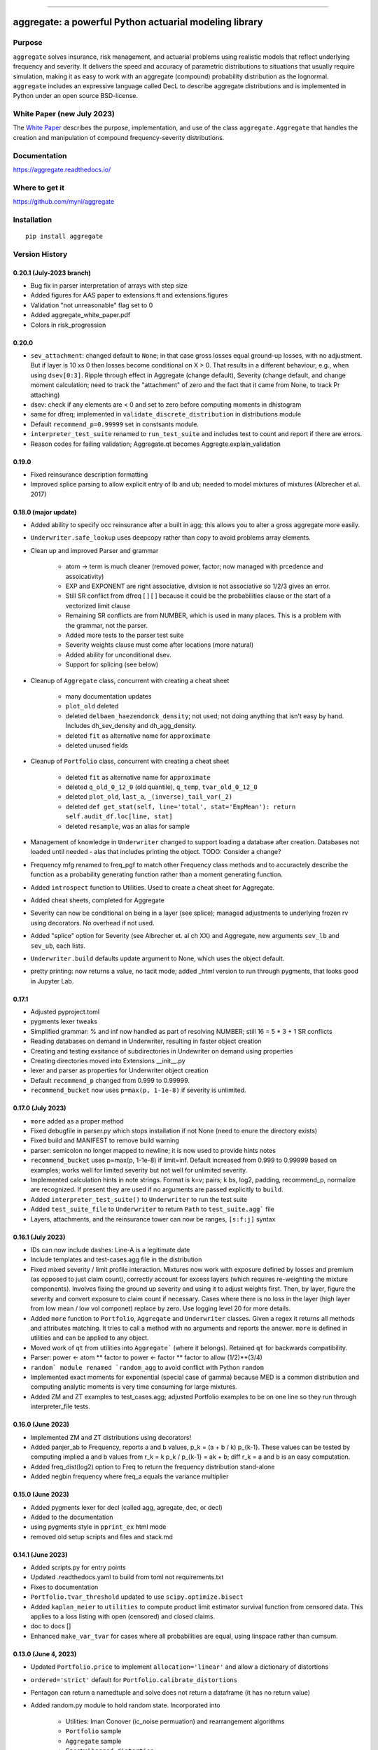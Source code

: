 |  |activity| |doc| |version|
|  |py-versions| |downloads|
|  |license| |packages|  |twitter|

-----

aggregate: a powerful Python actuarial modeling library
========================================================

Purpose
-----------

``aggregate`` solves insurance, risk management, and actuarial problems using realistic models that reflect
underlying frequency and severity. It delivers the speed and accuracy of parametric distributions to situations
that usually require simulation, making it as easy to work with an aggregate (compound) probability distribution
as the lognormal. ``aggregate`` includes an expressive language called DecL to describe aggregate distributions
and is implemented in Python under an open source BSD-license.

White Paper (new July 2023)
----------------------------

The `White Paper <https://github.com/mynl/aggregate/blob/master/cheat-sheets/Aggregate_white_paper.pdf>`_ describes
the purpose, implementation, and use of the class ``aggregate.Aggregate`` that
handles the creation and manipulation of compound frequency-severity distributions.

Documentation
-------------

https://aggregate.readthedocs.io/


Where to get it
---------------

https://github.com/mynl/aggregate


Installation
------------

::

  pip install aggregate



Version History
-----------------

0.20.1 (July-2023 branch)
~~~~~~~~~~~~~~~~~~~~~~~~~~~~~~

* Bug fix in parser interpretation of arrays with step size
* Added figures for AAS paper to extensions.ft and extensions.figures
* Validation "not unreasonable" flag set to 0
* Added aggregate_white_paper.pdf
* Colors in risk_progression

0.20.0
~~~~~~~

* ``sev_attachment``: changed default to ``None``; in that case gross losses equal
  ground-up losses, with no adjustment. But if layer is 10 xs 0 then losses
  become conditional on X > 0. That results in a different behaviour, e.g.,
  when using ``dsev[0:3]``. Ripple through effect in Aggregate (change default),
  Severity (change default, and change moment calculation; need to track the "attachment"
  of zero and the fact that it came from None, to track Pr attaching)
* dsev: check if any elements are < 0 and set to zero before computing moments
  in dhistogram
* same for dfreq; implemented in ``validate_discrete_distribution`` in distributions module
* Default ``recommend_p=0.99999`` set in constsants module.
* ``interpreter_test_suite`` renamed to ``run_test_suite`` and includes test
  to count and report if there are errors.
* Reason codes for failing validation; Aggregate.qt becomes Aggregte.explain_validation

0.19.0
~~~~~~~

* Fixed reinsurance description formatting
* Improved splice parsing to allow explicit entry of lb and ub; needed to
  model mixtures of mixtures (Albrecher et al. 2017)

0.18.0 (major update)
~~~~~~~~~~~~~~~~~~~~~~~

* Added ability to specify occ reinsurance after a built in agg; this
  allows you to alter a gross aggregate more easily.
* ``Underwriter.safe_lookup`` uses deepcopy rather than copy to avoid
  problems array elements.
* Clean up and improved Parser and grammar

    - atom -> term is much cleaner (removed power, factor; now
      managed with prcedence and assoicativity)
    - EXP and EXPONENT are right
      associative, division is not associative so 1/2/3 gives an error.
    - Still SR conflict from dfreq [ ] [  ] because it could be the
      probabilities clause or the start of a vectorized limit clause
    - Remaining SR conflicts are from NUMBER, which is used in many
      places. This is a problem with the grammar, not the parser.
    - Added more tests to the parser test suite
    - Severity weights clause must come after locations (more natural)
    - Added ability for unconditional dsev.
    - Support for splicing (see below)

* Cleanup of ``Aggregate`` class, concurrent with creating a cheat sheet

    - many documentation updates
    - ``plot_old`` deleted
    - deleted ``delbaen_haezendonck_density``; not used; not doing anything
      that isn't easy by hand. Includes dh_sev_density and dh_agg_density.
    - deleted ``fit`` as alternative name for ``approximate``
    - deleted unused fields

* Cleanup of ``Portfolio`` class, concurrent with creating a cheat sheet

    - deleted ``fit`` as alternative name for ``approximate``
    - deleted ``q_old_0_12_0`` (old quantile), ``q_temp``, ``tvar_old_0_12_0``
    - deleted ``plot_old``, ``last_a``, ``_(inverse)_tail_var(_2)``
    - deleted ``def get_stat(self, line='total', stat='EmpMean'): return self.audit_df.loc[line, stat]``
    - deleted ``resample``, was an alias for sample

* Management of knowledge in ``Underwriter`` changed to support loading
  a database after creation. Databases not loaded until needed - alas
  that includes printing the object. TODO: Consider a change?
* Frequency mfg renamed to freq_pgf to match other Frequency class methods and
  to accuractely describe the function as a probability generating function
  rather than a moment generating function.
* Added ``introspect`` function to Utilities. Used to create a cheat sheet
  for Aggregate.
* Added cheat sheets, completed for Aggregate
* Severity can now be conditional on being in a layer (see splice); managed
  adjustments to underlying frozen rv using decorators. No overhead if not
  used.
* Added "splice" option for Severity (see Albrecher et. al ch XX) and Aggregate,
  new arguments ``sev_lb`` and ``sev_ub``, each lists.
* ``Underwriter.build`` defaults update argument to None, which uses the object default.
* pretty printing: now returns a value, no tacit mode; added _html version to
  run through pygments, that looks good in Jupyter Lab.

0.17.1
~~~~~~~~

* Adjusted pyproject.toml
* pygments lexer tweaks
* Simplified grammar: % and inf now handled as part of resolving NUMBER; still 16 = 5 * 3 + 1 SR conflicts
* Reading databases on demand in Underwriter, resulting in faster object creation
* Creating and testing exsitance of subdirectories in Undewriter on demand using properties
* Creating directories moved into Extensions __init__.py
* lexer and parser as properties for Underwriter object creation
* Default ``recommend_p`` changed from 0.999 to 0.99999.
* ``recommend_bucket`` now uses ``p=max(p, 1-1e-8)`` if severity is unlimited.


0.17.0 (July 2023)
~~~~~~~~~~~~~~~~~~~~

* ``more`` added as a proper method
* Fixed debugfile in parser.py which stops installation if not None (need to
  enure the directory exists)
* Fixed build and MANIFEST to remove build warning
* parser: semicolon no longer mapped to newline; it is now used to provide hints
  notes
* ``recommend_bucket`` uses p=max(p, 1-1e-8) if limit=inf. Default increased from 0.999
  to 0.99999 based on examples; works well for limited severity but not well for unlimited severity.
* Implemented calculation hints in note strings. Format is k=v; pairs; k
  bs, log2, padding, recommend_p, normalize are recognized. If present they are used
  if no arguments are passed explicitly to ``build``.
* Added ``interpreter_test_suite()`` to ``Underwriter`` to run the test suite
* Added ``test_suite_file`` to ``Underwriter`` to return ``Path`` to ``test_suite.agg``` file
* Layers, attachments, and the reinsurance tower can now be ranges, ``[s:f:j]`` syntax

0.16.1 (July 2023)
~~~~~~~~~~~~~~~~~~~~

* IDs can now include dashes: Line-A is a legitimate date
* Include templates and test-cases.agg file in the distribution
* Fixed mixed severity / limit profile interaction. Mixtures now work with
  exposure defined by losses and premium (as opposed to just claim count),
  correctly account for excess layers (which requires re-weighting the
  mixture components). Involves fixing the ground up severity and using it
  to adjust weights first. Then, by layer, figure the severity and convert
  exposure to claim count if necessary. Cases where there is no loss in the
  layer (high layer from low mean / low vol componet) replace by zero. Use
  logging level 20 for more details.
* Added ``more`` function to ``Portfolio``, ``Aggregate`` and ``Underwriter`` classes.
  Given a regex it returns all methods and attributes matching. It tries to call a method
  with no arguments and reports the answer. ``more`` is defined in utilities
  and can be applied to any object.
* Moved work of ``qt`` from utilities into ``Aggregate``` (where it belongs).
  Retained ``qt`` for backwards compatibility.
* Parser: power <- atom ** factor to power <- factor ** factor to allow (1/2)**(3/4)
* ``random` module renamed `random_agg`` to avoid conflict with Python ``random``
* Implemented exact moments for exponential (special case of gamma) because
  MED is a common distribution and computing analytic moments is very time
  consuming for large mixtures.
* Added ZM and ZT examples to test_cases.agg; adjusted Portfolio examples to
  be on one line so they run through interpreter_file tests.

0.16.0 (June 2023)
~~~~~~~~~~~~~~~~~~~~

* Implemented ZM and ZT distributions using decorators!
* Added panjer_ab to Frequency, reports a and b values, p_k = (a + b / k) p_{k-1}. These values can be tested
  by computing implied a and b values from r_k = k p_k / p_{k-1} = ak + b; diff r_k = a and b is an easy
  computation.
* Added freq_dist(log2) option to Freq to return the frequency distribution stand-alone
* Added negbin frequency where freq_a equals the variance multiplier


0.15.0 (June 2023)
~~~~~~~~~~~~~~~~~~~~

* Added pygments lexer for decl (called agg, agregate, dec, or decl)
* Added to the documentation
* using pygments style in ``pprint_ex`` html mode
* removed old setup scripts and files and stack.md

0.14.1 (June 2023)
~~~~~~~~~~~~~~~~~~~~

* Added scripts.py for entry points
* Updated .readthedocs.yaml to build from toml not requirements.txt
* Fixes to documentation
* ``Portfolio.tvar_threshold`` updated to use ``scipy.optimize.bisect``
* Added ``kaplan_meier`` to ``utilities`` to compute product limit estimator survival
  function from censored data. This applies to a loss listing with open (censored)
  and closed claims.
* doc to docs []
* Enhanced ``make_var_tvar`` for cases where all probabilities are equal, using linspace rather
  than cumsum.

0.13.0 (June 4, 2023)
~~~~~~~~~~~~~~~~~~~~~~~

* Updated ``Portfolio.price`` to implement ``allocation='linear'`` and
  allow a dictionary of distortions
* ``ordered='strict'`` default for ``Portfolio.calibrate_distortions``
* Pentagon can return a namedtuple and solve does not return a dataframe (it has no return value)
* Added random.py module to hold random state. Incorporated into

    - Utilities: Iman Conover (ic_noise permuation) and rearrangement algorithms
    - ``Portfolio`` sample
    - ``Aggregate`` sample
    - Spectral ``bagged_distortion``

* ``Portfolio`` added ``n_units`` property
* ``Portfolio`` simplified ``__repr__``
* Added ``block_iman_conover``  to ``utilitiles``. Note tester code in the documentation. Very Nice! 😁😁😁
* New VaR, quantile and TVaR functions: 1000x speedup and more accurate. Builder function in ``utilities``.
* pyproject.toml project specification, updated build process, now creates whl file rather than egg file.

0.12.0 (May 2023)
~~~~~~~~~~~~~~~~~~~

* ``add_exa_sample`` becomes method of ``Portfolio``
* Added ``create_from_sample`` method to ``Portfolio``
* Added ``bodoff`` method to compute layer capital allocation to ``Portfolio``
* Improved validation error reporting
* ``extensions.samples`` module deleted
* Added ``spectral.approx_ccoc`` to create a ct approx to the CCoC distortion
* ``qdp`` moved to ``utilities`` (describe plus some quantiles)
* Added ``Pentagon`` class in ``extensions``
* Added example use of the Pollaczeck-Khinchine formula, reproducing examples from
  the `actuar`` risk vignette to Ch 5 of the documentation.

Earlier versions
~~~~~~~~~~~~~~~~~~

See github commit notes.

Version numbers follow semantic versioning, MAJOR.MINOR.PATCH:

* MAJOR version changes with incompatible API changes.
* MINOR version changes with added functionality in a backwards compatible manner.
* PATCH version changes with backwards compatible bug fixes.

Issues and Todo
-----------------

* Treatment of zero lb is not consistent with attachment equals zero.
* Flag attempts to use fixed frequency with non-integer expected value.
* Flag attempts to use mixing with inconsistent frequency distribution.

Getting started
---------------

To get started, import ``build``. It provides easy access to all functionality.

Here is a model of the sum of three dice rolls. The DataFrame ``describe`` compares exact mean, CV and skewness with the ``aggregate`` computation for the frequency, severity, and aggregate components. Common statistical functions like the cdf and quantile function are built-in. The whole probability distribution is available in ``a.density_df``.

::

  from aggregate import build, qd
  a = build('agg Dice dfreq [3] dsev [1:6]')
  qd(a)

>>>        E[X] Est E[X]    Err E[X]   CV(X) Est CV(X)   Err CV(X) Skew(X) Est Skew(X)
>>>  X
>>>  Freq     3                            0
>>>  Sev    3.5      3.5           0 0.48795   0.48795 -3.3307e-16       0  2.8529e-15
>>>  Agg   10.5     10.5 -3.3307e-16 0.28172   0.28172 -8.6597e-15       0 -1.5813e-13

::

  print(f'\nProbability sum < 12 = {a.cdf(12):.3f}\nMedian = {a.q(0.5):.0f}')

>>>  Probability sum < 12 = 0.741
>>>  Median = 10


``aggregate`` can use any ``scipy.stats`` continuous random variable as a severity, and
supports all common frequency distributions. Here is a compound-Poisson with lognormal
severity, mean 50 and cv 2.

::

  a = build('agg Example 10 claims sev lognorm 50 cv 2 poisson')
  qd(a)

>>>       E[X] Est E[X]   Err E[X]   CV(X) Est CV(X) Err CV(X)  Skew(X) Est Skew(X)
>>> X
>>> Freq    10                     0.31623                      0.31623
>>> Sev     50   49.888 -0.0022464       2    1.9314 -0.034314       14      9.1099
>>> Agg    500   498.27 -0.0034695 0.70711   0.68235 -0.035007   3.5355      2.2421

::

  # cdf and quantiles
  print(f'Pr(X<=500)={a.cdf(500):.3f}\n0.99 quantile={a.q(0.99)}')

>>> Pr(X<=500)=0.611
>>> 0.99 quantile=1727.125

See the documentation for more examples.

Dependencies
------------

See requirements.txt.

Install from source
--------------------
::

    git clone --no-single-branch --depth 50 https://github.com/mynl/aggregate.git .

    git checkout --force origin/master

    git clean -d -f -f

    python -mvirtualenv ./venv

    # ./venv/Scripts on Windows
    ./venv/bin/python -m pip install --exists-action=w --no-cache-dir -r requirements.txt

    # to create help files
    ./venv/bin/python -m pip install --upgrade --no-cache-dir pip setuptools<58.3.0

    ./venv/bin/python -m pip install --upgrade --no-cache-dir pillow mock==1.0.1 alabaster>=0.7,<0.8,!=0.7.5 commonmark==0.9.1 recommonmark==0.5.0 sphinx<2 sphinx-rtd-theme<0.5 readthedocs-sphinx-ext<2.3 jinja2<3.1.0

Note: options from readthedocs.org script.

License
-------

BSD 3 licence.

Help and contributions
-------------------------

Limited help available. Email me at help@aggregate.capital.

All contributions, bug reports, bug fixes, documentation improvements,
enhancements and ideas are welcome. Create a pull request on github and/or
email me.

Social media: https://www.reddit.com/r/AggregateDistribution/.


.. substitutions

.. |downloads| image:: https://img.shields.io/pypi/dm/aggregate.svg
    :target: https://pepy.tech/project/aggregate
    :alt: Downloads

.. |stars| image:: https://img.shields.io/github/stars/mynl/aggregate.svg
    :target: https://github.com/mynl/aggregate/stargazers
    :alt: Github stars

.. |forks| image:: https://img.shields.io/github/forks/mynl/aggregate.svg
    :target: https://github.com/mynl/aggregate/network/members
    :alt: Github forks

.. |contributors| image:: https://img.shields.io/github/contributors/mynl/aggregate.svg
    :target: https://github.com/mynl/aggregate/graphs/contributors
    :alt: Contributors

.. |version| image:: https://img.shields.io/pypi/v/aggregate.svg?label=pypi
    :target: https://pypi.org/project/aggregate
    :alt: Latest version

.. |activity| image:: https://img.shields.io/github/commit-activity/m/mynl/aggregate
   :target: https://github.com/mynl/aggregate
   :alt: Latest Version

.. |py-versions| image:: https://img.shields.io/pypi/pyversions/aggregate.svg
    :alt: Supported Python versions

.. |license| image:: https://img.shields.io/pypi/l/aggregate.svg
    :target: https://github.com/mynl/aggregate/blob/master/LICENSE
    :alt: License

.. |packages| image:: https://repology.org/badge/tiny-repos/python:aggregate.svg
    :target: https://repology.org/metapackage/python:aggregate/versions
    :alt: Binary packages

.. |doc| image:: https://readthedocs.org/projects/aggregate/badge/?version=latest
    :target: https://aggregate.readthedocs.io/en/latest/
    :alt: Documentation Status

.. |twitter| image:: https://img.shields.io/twitter/follow/mynl.svg?label=follow&style=flat&logo=twitter&logoColor=4FADFF
    :target: https://twitter.com/SJ2Mi
    :alt: Twitter Follow